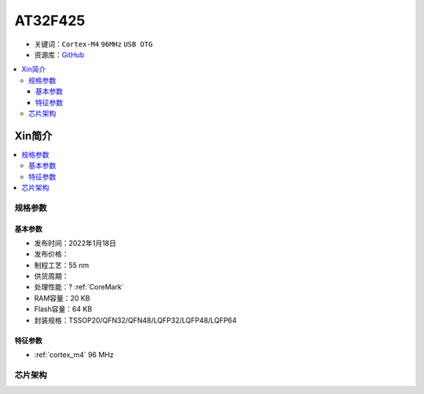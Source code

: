 
.. _at32f425:

AT32F425
===============

* 关键词：``Cortex-M4`` ``96MHz`` ``USB OTG``
* 资源库：`GitHub <https://github.com/SoCXin/AT32F425>`_


.. contents::
    :local:

Xin简介
-----------

.. contents::
    :local:

规格参数
~~~~~~~~~~~


基本参数
^^^^^^^^^^^

* 发布时间：2022年1月18日
* 发布价格：
* 制程工艺：55 nm
* 供货周期：
* 处理性能：? :ref:`CoreMark`
* RAM容量：20 KB
* Flash容量：64 KB
* 封装规格：TSSOP20/QFN32/QFN48/LQFP32/LQFP48/LQFP64


特征参数
^^^^^^^^^^^

* :ref:`cortex_m4` 96 MHz


芯片架构
~~~~~~~~~~~
